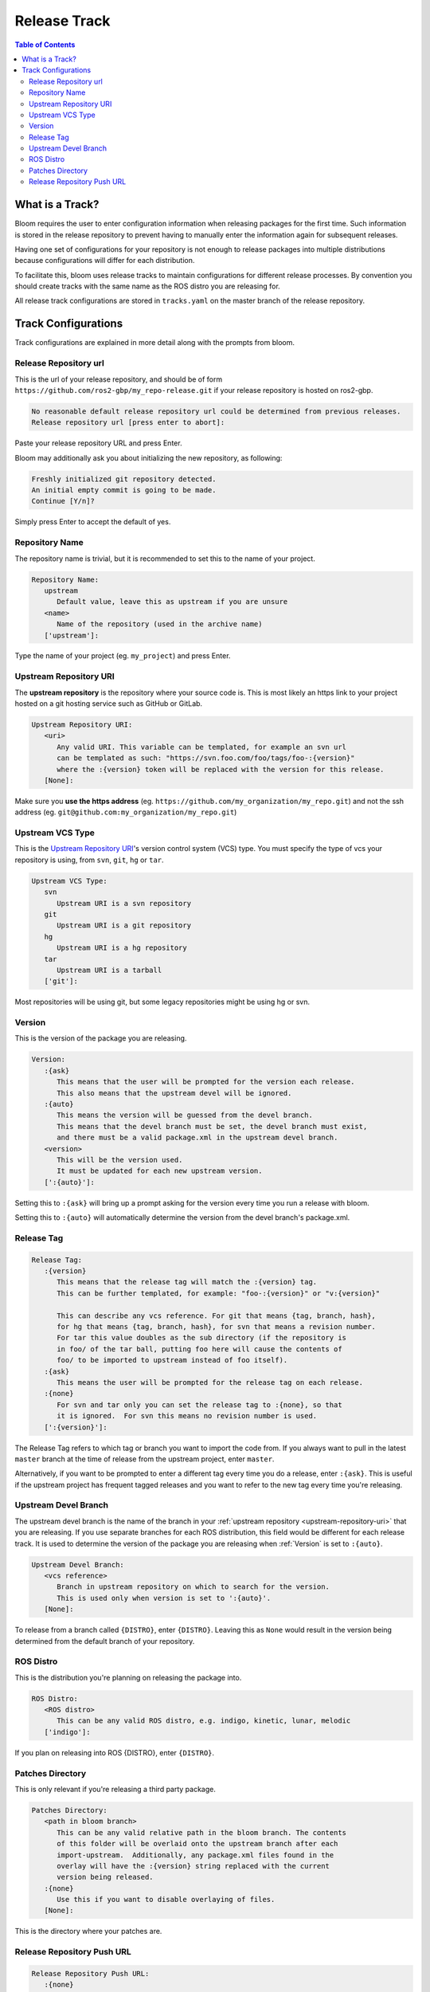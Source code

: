 Release Track
=============

.. contents:: Table of Contents
   :depth: 3
   :local:

.. _what-is-a-track:

What is a Track?
----------------

Bloom requires the user to enter configuration information when releasing packages for the first time.
Such information is stored in the release repository to prevent having to manually enter the information again for subsequent releases.

Having one set of configurations for your repository is not enough to release packages into multiple distributions because configurations will differ for each distribution.

To facilitate this, bloom uses release tracks to maintain configurations for different release processes.
By convention you should create tracks with the same name as the ROS distro you are releasing for.

All release track configurations are stored in ``tracks.yaml`` on the master branch of the release repository.

Track Configurations
--------------------

Track configurations are explained in more detail along with the prompts from bloom.

.. _release-repository-url:

Release Repository url
^^^^^^^^^^^^^^^^^^^^^^

This is the url of your release repository, and should be of form ``https://github.com/ros2-gbp/my_repo-release.git`` if your release repository is hosted on ros2-gbp.

.. code-block:: bash

   No reasonable default release repository url could be determined from previous releases.
   Release repository url [press enter to abort]:

Paste your release repository URL and press Enter.

Bloom may additionally ask you about initializing the new repository, as following:

.. code-block:: bash

   Freshly initialized git repository detected.
   An initial empty commit is going to be made.
   Continue [Y/n]?

Simply press Enter to accept the default of yes.

.. _repository-name:

Repository Name
^^^^^^^^^^^^^^^

The repository name is trivial, but it is recommended to set this to the name of your project.

.. code-block:: bash

   Repository Name:
      upstream
         Default value, leave this as upstream if you are unsure
      <name>
         Name of the repository (used in the archive name)
      ['upstream']:

Type the name of your project (eg. ``my_project``) and press Enter.

.. _upstream-repository-uri:

Upstream Repository URI
^^^^^^^^^^^^^^^^^^^^^^^

The **upstream repository** is the repository where your source code is.
This is most likely an https link to your project hosted on a git hosting service such as GitHub or GitLab.

.. code-block:: bash

   Upstream Repository URI:
      <uri>
         Any valid URI. This variable can be templated, for example an svn url
         can be templated as such: "https://svn.foo.com/foo/tags/foo-:{version}"
         where the :{version} token will be replaced with the version for this release.
      [None]:

Make sure you **use the https address** (eg. ``https://github.com/my_organization/my_repo.git``) and not the ssh address (eg. ``git@github.com:my_organization/my_repo.git``)

.. _upstream-vcs-type:

Upstream VCS Type
^^^^^^^^^^^^^^^^^

This is the `Upstream Repository URI`_'s version control system (VCS) type.
You must specify the type of vcs your repository is using, from  ``svn``, ``git``, ``hg`` or ``tar``.

.. code-block:: bash

   Upstream VCS Type:
      svn
         Upstream URI is a svn repository
      git
         Upstream URI is a git repository
      hg
         Upstream URI is a hg repository
      tar
         Upstream URI is a tarball
      ['git']:

Most repositories will be using git, but some legacy repositories might be using hg or svn.

.. _version:

Version
^^^^^^^

This is the version of the package you are releasing.

.. code-block:: bash

   Version:
      :{ask}
         This means that the user will be prompted for the version each release.
         This also means that the upstream devel will be ignored.
      :{auto}
         This means the version will be guessed from the devel branch.
         This means that the devel branch must be set, the devel branch must exist,
         and there must be a valid package.xml in the upstream devel branch.
      <version>
         This will be the version used.
         It must be updated for each new upstream version.
      [':{auto}']:

Setting this to ``:{ask}`` will bring up a prompt asking for the version every time you run a release with bloom.

Setting this to ``:{auto}`` will automatically determine the version from the devel branch's package.xml.

.. _release-tag:

Release Tag
^^^^^^^^^^^

.. code-block:: bash

   Release Tag:
      :{version}
         This means that the release tag will match the :{version} tag.
         This can be further templated, for example: "foo-:{version}" or "v:{version}"

         This can describe any vcs reference. For git that means {tag, branch, hash},
         for hg that means {tag, branch, hash}, for svn that means a revision number.
         For tar this value doubles as the sub directory (if the repository is
         in foo/ of the tar ball, putting foo here will cause the contents of
         foo/ to be imported to upstream instead of foo itself).
      :{ask}
         This means the user will be prompted for the release tag on each release.
      :{none}
         For svn and tar only you can set the release tag to :{none}, so that
         it is ignored.  For svn this means no revision number is used.
      [':{version}']:

The Release Tag refers to which tag or branch you want to import the code from.
If you always want to pull in the latest ``master`` branch at the time of release from the upstream project, enter ``master``.

Alternatively, if you want to be prompted to enter a different tag every time you do a release, enter ``:{ask}``.
This is useful if the upstream project has frequent tagged releases and you want to refer to the new tag every time you're releasing.

.. _upstream-devel-branch:

Upstream Devel Branch
^^^^^^^^^^^^^^^^^^^^^

The upstream devel branch is the name of the branch in your :ref:`upstream repository <upstream-repository-uri>` that you are releasing.
If you use separate branches for each ROS distribution, this field would be different for each release track.
It is used to determine the version of the package you are releasing when :ref:`Version` is set to ``:{auto}``.

.. code-block:: bash

   Upstream Devel Branch:
      <vcs reference>
         Branch in upstream repository on which to search for the version.
         This is used only when version is set to ':{auto}'.
      [None]:

To release from a branch called ``{DISTRO}``, enter ``{DISTRO}``.
Leaving this as ``None`` would result in the version being determined from the default branch of your repository.

.. _ros-distro:

ROS Distro
^^^^^^^^^^

This is the distribution you're planning on releasing the package into.

.. code-block:: bash

   ROS Distro:
      <ROS distro>
         This can be any valid ROS distro, e.g. indigo, kinetic, lunar, melodic
      ['indigo']:

If you plan on releasing into ROS {DISTRO}, enter ``{DISTRO}``.

.. _patches-directory:

Patches Directory
^^^^^^^^^^^^^^^^^

This is only relevant if you're releasing a third party package.

.. code-block:: bash

   Patches Directory:
      <path in bloom branch>
         This can be any valid relative path in the bloom branch. The contents
         of this folder will be overlaid onto the upstream branch after each
         import-upstream.  Additionally, any package.xml files found in the
         overlay will have the :{version} string replaced with the current
         version being released.
      :{none}
         Use this if you want to disable overlaying of files.
      [None]:

This is the directory where your patches are.

.. _release-repository-push-url:

Release Repository Push URL
^^^^^^^^^^^^^^^^^^^^^^^^^^^

.. code-block:: bash

   Release Repository Push URL:
      :{none}
         This indicates that the default release url should be used.
      <url>
         (optional) Used when pushing to remote release repositories. This is only
         needed when the release uri which is in the rosdistro file is not writable.
         This is useful, for example, when a releaser would like to use a ssh url
         to push rather than a https:// url.
      [None]:

Can be left as the default in most cases.
